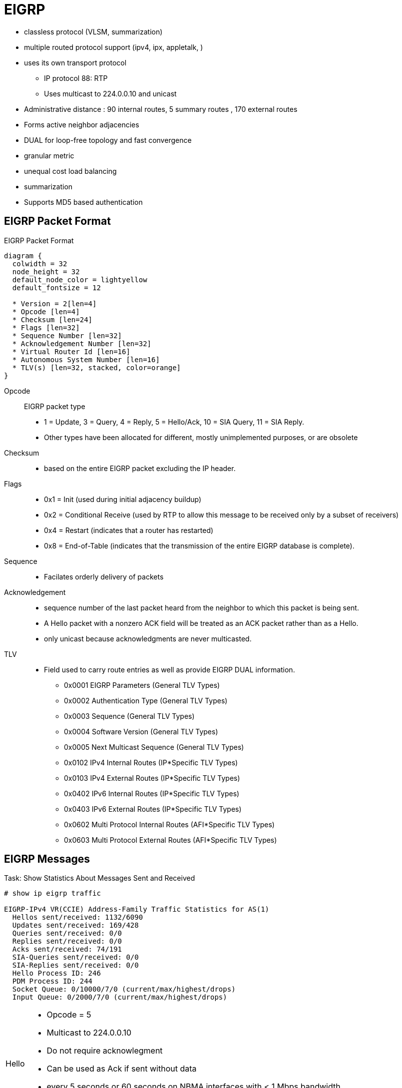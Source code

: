 = EIGRP





- classless protocol (VLSM, summarization)
- multiple routed protocol support (ipv4, ipx, appletalk, )
- uses its own transport protocol
  ** IP protocol 88: RTP
  ** Uses multicast to 224.0.0.10 and unicast
- Administrative distance : 90 internal routes, 5 summary routes , 170 external routes
- Forms active neighbor adjacencies
- DUAL for loop-free topology and fast convergence
- granular metric
- unequal cost load balancing
- summarization
- Supports MD5 based authentication


== EIGRP Packet Format

.EIGRP Packet Format
[packetdiag, target="eigrp-header-format",size=200]
----
diagram {
  colwidth = 32
  node_height = 32
  default_node_color = lightyellow
  default_fontsize = 12

  * Version = 2[len=4]
  * Opcode [len=4]
  * Checksum [len=24]
  * Flags [len=32]
  * Sequence Number [len=32]
  * Acknowledgement Number [len=32]
  * Virtual Router Id [len=16]
  * Autonomous System Number [len=16]
  * TLV(s) [len=32, stacked, color=orange]
}
----

Opcode:: EIGRP packet type
- 1 = Update, 3 = Query, 4 = Reply, 5 = Hello/Ack, 10 = SIA Query, 11 = SIA Reply.
- Other types have been allocated for different, mostly unimplemented
  purposes, or are obsolete

Checksum::
- based on the entire EIGRP packet excluding the IP header.

Flags::
- 0x1 = Init (used during initial adjacency buildup)
- 0x2 = Conditional Receive (used by RTP to allow this message to be received only by a subset of receivers)
- 0x4 = Restart (indicates that a router has restarted)
- 0x8 = End-of-Table (indicates that the transmission of the entire EIGRP database is complete).

Sequence::
- Facilates orderly delivery of packets

Acknowledgement::
- sequence number of the last packet heard from the neighbor to which this
packet is being sent.
- A Hello packet with a nonzero ACK field  will be treated as an ACK packet rather than as a Hello.
- only unicast because acknowledgments are never multicasted.

TLV::
- Field used to carry route entries as well as provide EIGRP DUAL information.

* 0x0001 EIGRP Parameters (General TLV Types)
* 0x0002 Authentication Type (General TLV Types)
* 0x0003 Sequence (General TLV Types)
* 0x0004 Software Version (General TLV Types)
* 0x0005 Next Multicast Sequence (General TLV Types)
* 0x0102 IPv4 Internal Routes (IP*Specific TLV Types)
* 0x0103 IPv4 External Routes (IP*Specific TLV Types)
* 0x0402 IPv6 Internal Routes (IP*Specific TLV Types)
* 0x0403 IPv6 External Routes (IP*Specific TLV Types)
* 0x0602 Multi Protocol Internal Routes (AFI*Specific TLV Types)
* 0x0603 Multi Protocol External Routes (AFI*Specific TLV Types)



== EIGRP Messages


.Task: Show Statistics About Messages Sent and Received
----
# show ip eigrp traffic

EIGRP-IPv4 VR(CCIE) Address-Family Traffic Statistics for AS(1)
  Hellos sent/received: 1132/6090
  Updates sent/received: 169/428
  Queries sent/received: 0/0
  Replies sent/received: 0/0
  Acks sent/received: 74/191
  SIA-Queries sent/received: 0/0
  SIA-Replies sent/received: 0/0
  Hello Process ID: 246
  PDM Process ID: 244
  Socket Queue: 0/10000/7/0 (current/max/highest/drops)
  Input Queue: 0/2000/7/0 (current/max/highest/drops)
----

[horizontal]
Hello::
- Opcode = 5
- Multicast to 224.0.0.10
- Do not require acknowlegment
- Can be used as Ack if sent without data
- every 5 seconds or 60 seconds on NBMA interfaces with < 1 Mbps bandwidth
- Non-reliable


Ack::
- unicast in response to Update, Query, Reply, SIA-Query, and SIA-Reply packets
- contains a nonzero acknowledgement number set to the Sequence number of the reliable packet being acknowledged.
- uses the same Opcode as the Hello packet
- Non-reliable

NOTE: it is allowed to use any unicast reliable packet to also carry an acknowledgment number.
If a router has both a unicast reliable packet to send to a neighbor and also needs to acknowledge a previously received reliable packet from that neighbor,
the sequence number of the received reliable packet can be sent along with the outbound reliable packet in its Acknowledgment number field.
It is not necessary to send a standalone ACK in this case;
the unicast reliable packet carrying a nonzero Acknowledgment number field will be processed by its recipient both by its true type and as an ACK.


Update::
- multicast or unicast


* unicast during a new adjacency buildup, Update packets are unicasted between the
  newly discovered neighbors.

  ** In specific cases, when multiple new neighbors are detected on a single multiaccess interface in a short time span,
  EIGRP might choose to synchronize to them using multicasts for efficiency reasons
  (for example, when a hub router in a DMVPN network starts and detects tens or hundreds of spoke routers).

* multicast after routers have fully synchronized
* unicast if a neighbor does not acknowledge the arrival of an Update packet
* always unicasts on point-to-point interfaces and for statically configured neighbors

Query::
- Opcode = 3
- multicast unless in response to a received query

Reply::
- Opcode = 4
- unicast
- indicates that it does not need to go into Active state
because it has a FS

Request::
- unicast or multicast
- get specific info from neighbors
- used in route server applications

SIA-Query::
- Opcode = 10
- unicast
- used during a prolonged diffusing computation to verify whether a neighbor
  that has not yet sent a Reply to a Query is truly reachable and still engaged
  in the corresponding diffusing computation. The SIA-Query packet is used to
  ask a particular neighbor to confirm that it is still working on the original
  Query. If the neighbor is reachable and is still engaged in the diffusing
  computation for the destination specified in the SIA-Query, it will
  immediately respond with an SIA-Reply packet.  As a result, the timer that
  governs the maximum time a diffusing computation is allowed to run is reset,
  giving the computation extra time to finish

SIA-Request::
- Opcode = 10
- unicast


- Unreliable packets: Hello and Ack
- Reliable packets: Update, Query/Reply, SIA-Query/SIA-Reply
 * Must be ACK
 * are retransmitted at most 16 times


.Task: Debug EIGRP
----
debug ip eigrp packet [hello | ack | update } quey | reply]
----

== Neighbors

- Discovered with Hello packets
- can be set manually
- must agree on
** Primary IPv4 subnet
** Autonomous System Number
** Authentication
** K values

- Do not need to agree on timers
** The hold time is included in the hello packets so each neighbor should stay alive even though the hello interval and hold timers do not match.

IMPORTANT: After a static neighbor is defined, all EIGRP multicasts on the
interface through which the neighbor is reachable will be disabled. As a
result, EIGRP-enabled routers will not establish an adjacency if one router is
configured to use unicast (static) while another uses multicast (dynamic) on
the same link. Here’s another way of putting this rule: Either all neighbors on
a common network segment are statically configured for each other, or none of
them are.

.Task: Adjust EIGRP Hello Interval
----
(config-if)# ip hello-interval eigrp <asn> <seconds>
----

.Task: Adjust EIGRP Holdown Time
----
(config-if)# ip hold-time eigrp <asn> <seconds>
----
NOTE: Changing the Hello interval does not result in automatic recalculation
of the Hold time. This can, under certain circumstances, result in problems
with flapping adjacencies if the Hello interval is manually configured to be
close or even higher than the default Hold time, without changing the Hold
timer itself.


.Task: Verify Neighbor Adjacencies
----
# sh ip eigrp neighbors [detail]

IP-EIGRP neighbors for process 1
H  Address    Interface  Hold Uptime    SRTT   RTO  Q  Seq
                         (sec)           (ms)       Cnt Num
1  10.10.10.3 Fa0/0       11   00:00:08    87   522  0   6
0  10.10.10.2 Fa0/0       14   00:01:54  1300  5000  0   3
----

IMPORTANT: Q Cnt indicates the number of enqueued reliable packets, that is, packets that
have been prepared for sending and even possibly sent but for which no ACK has been received yet from the neighbor. In a stable network, the Q Cnt value must be zero; non- zero values are normal during initial router database synchronization or during network convergence. If the Q Cnt value remains nonzero for prolonged periods of time, however, it indicates a communication problem with the neighbor.

.Task: Exchange EIGRP Packets Only As Unicast
----
(config-router)# neighbor <a.b.c.d> <interface-id>
----

.Task: Exchange EIGRP Packets Only As Unicast In Named Configuration
----
(config-router-af-interface)# neighbor <a.b.c.d> <interface-id>
----

=== Adjancency Creation

image::eigrp-adjacency-creation.png[EIGRP Adjacency Formation]

NOTE: :EIGRP does not build peer relationships over secondary addresses. All EIGRP traffic is sourced from the primary address of the interface.

== EIGRP Loop Prevention Techniques

=== Split Horizon

- Enabled by default on all interfaces

.Task: Disable Split Horizon for EIGRP
----
(config-if)# no ip split-horizon eigrp <asn>
----

.Task: Disable Split Horizon In Named Configuration
----
(config-router-af-interface)# no split-horizon
----


== Metric

asciimath:[Metric = 256 * ((K_1 * B\a\n\dwidth + (K_2 * B\a\n\dwidth)/(256 - Load) + K_3 * Delay)) * ( K_5 / (Reliability + K_4) )]

- Default Values: k1,k2,k3,k4,k5 = 1,0,1,0,0
- The values of K must match for the neighbors to become adjacents
- EIGRP uses integer division while calculating the metric

.Task: Description
----
(config-router)# metric weights
----

=== Bandwith Metric Component

* asciimath:[frac {10^(7)} { "minimum Bandwidth in Kbps"} ]
* Range: 1 Mbps to 10 Gpbs


.Task: Configure the Bandwidth Of an Interface
----
(config-if)# bandwidth <kbps>
----

=== Delay Metric Component

* in tens-of-microseconds
* sum of delay on the path to the destination
* Range: 1..167,772,14
* EIGRP split horizon with poison reverse, route withdrawal uses max delay 167,772,15 to indicate an  unreachable network
* CAUTION: *show ip interface* displays delay in micro-seconds

.Task: Configure the Delay Of an Interface
----
(config-if)# delay <tens-of-microseconds>
----

=== Reliability Metric Component

* likelihood of successful packet transmission with 0 means 0% and 255 means 100%
* Minimum value along the path
* EIGRP does not send a new update every time the reliability changes along the path
* The reliability metric of a route is just a snapshot of its then-current reliability when it was last advertised.

=== Load Metric Component

* Maximum effective Txload of the route with 255 means 100% loading

* To account for large differences in the momentary load caused by bursty traffic,
IOS actually computes an exponentially weighted average over the
momentary load that smooths out short-lived load swings.

* Because an interface can be differently utilized in the ingress and egress data flow direction,
IOS maintains two independent load metric counters, the Txload for outgoing traffic and Rxload for incoming traffic.

* EIGRP does not send a new update every time the load changes along the path
* The load metric of a route is just a snapshot of its then-current load when it was last advertised.


=== MTU Metric Component

* minimum Maximum transmission unit
* not factored into the composite metric calculation and does not impact the best-path selection in any way


=== Hop Count Metric Component

* Default max value: 100, can be set to 255
* not factored into the composite metric calculation and does not impact the best-path selection in any way

=== Routing Metric Offset Lists

TODO

[IMPORTANT]
====
When trying to manually influence EIGRP path selection through interface bandwidth/delay configuration,
the modification of bandwidth is discouraged for following reasons:

- The change will only affect the path selection
  if the configured value is the low- est bandwidth over the entire path. Changing the bandwidth can have
  impact beyond affecting the EIGRP metrics. For example, QoS also looks at the bandwidth on an interface.

- EIGRP by default throttles to use 50 percent of the configured bandwidth.
  Lowering the bandwidth can cause problems like starving EIGRP neighbors from
  getting packets because of the throttling back. Configuring an excessively
  high bandwidth can lead EIGRP to consume more bandwidth than physically
  avail- able, leading to packet drops.

- Changing the delay does not impact other protocols nor does it cause EIGRP to
  throttle back, and because, as it’s the sum of all delays, has a direct
  effect on path selection.

====


== Wide Metric

Metric = [(K1*Minimum Throughput + (K2*Minimum Throughput/(256-Load) + (K3*Total Latency) + (K6*Extended Attributes)]* [K5/(K4 + Reliability)]

- Use one of the following commands to confirm wide metric support:

* *sh eigrp plugins*
* *sh eigrp tech-support*
* *sh ip protocols*

TODO:
.Task: Change the Scale
----
(config-router)# metric rib-scale <1..255>
----

- throughput -> bandwidth

=== Latency Metric Component

- ~ delay
- On interfaces physically operating on speeds of 1 Gbps and lower without bandwidth and delay commands,
  the interface delay is simply its IOS-based default delay converted to picoseconds.
- On interfaces physically operating on speeds over 1 Gbps without bandwidth and delay commands, the interface delay is computed as 10^13^ / interface default bandwidth.
- On interfaces configured with the explicit bandwidth command and without the delay command, regardless of their physical operating speed,
  the interface delay is the IOS-based default delay converted to picoseconds.
- On interfaces configured with explicit delay command, regardless of their physical operating speed and the bandwidth setting,
  the interface delay is computed as its specified delay value converted to picoseconds, that is, 10^7^ * value of the delay command
  (recall that the delay command defines the delay in tens of microseconds)


== Reliable Transport Protocol

- guarantees delivery in order
- Update, Query, Reply, SIA-Query, SIA-Request packets
- uses Conditional Receive for reliable and efficient multicast
* partition all its neighbors on a multiaccess interface into two groups: a
 group of well-behaved neighbors that have been able to acknowledge all
 multicast messages sent so far and a group of “lagging” routers that have
 failed to acknowledge at least one transmitted reliable EIGRP packet and that
 must be handled individually. If EIGRP wants to continue sending the
 multicast packets in parallel with retransmitting the unacknowledged packets
 to the lagging routers as unicasts, it has to send the in-order multicast
 packets with a special flag saying “this packet is only for those routers
 that have received all multicast packets so far.”

* accomplished by the sender first transmitting a Hello packet with two
 specific TLVs called the Sequence TLV and the Next Multicast Sequence TLV,
 often called a Sequenced Hello. The Next Multicast Sequence TLV contains the
 upcoming sequence number of the next reliable multicasted message. The
 Sequence TLV contains a list of all lagging neighbors by their IP address, in
 effect saying “whoever finds himself in this list, ignore the next multicast
 message with the indicated sequence number.” A neighbor receiving this
 Sequenced Hello packet and not finding itself in the Sequence TLV will know
 that it is expected to receive the upcoming multicast packet, and will put
 itself into a so-called Conditional Receive mode (CR-mode). A neighbor
 receiving this Sequenced Hello packet and finding itself in the Sequence TLV,
 or a neighbor not receiving this Hello packet at all for whatever reason will
 not put itself into the CR-mode.  Afterward, the sending router will send the
 next multicast packet with the CR flag set in its Flags field. Routers in
 CR-mode will process this packet as usual and then exit the CR-mode; routers
 not in CR-mode will ignore it. As a result, the router is able to continue
 using multicast with those routers that have no issues receiving and
 acknowledging it, while making sure that the lagging neighbors won’t process
 the multicasts until they are able to catch up. Each lagging neighbor that has
 not acknowledged one or more multicast packets will be sent these packets as
 unicasts in their proper sequence.

* multicast flow timer: time to wait for an ACK before declaring a neighbor as lagging and switching from multicast to unicast
* RTO (Retransmission Time Out): the time between the subsequent unicasts
* SRTT (Smooth Round Trip Time): is average elapsed time, measured in milliseconds, between the transmission of a reliable packet to the neighbor and the receipt of an acknowledgment.


== EIGRP Autonomous System Configuration

- created with the command  *router eigrp* <autonomous-system-number>
- EIGRP VPNs can be configured only under IPv4 address family. A VRF instance and route distinguisher must be defined before the address family session can be created.
- recommendation: configure the asn when the address family is configured by *router eigrp* <asn> *address-family* or seperately using the *autonomous-system* command.

== EIGRP Named Configuration

- Global params under SAFI or in *config-router-topology base* mode
- interface params in *config-router-af-interface* mode
- wide-meric scaling automatic enabled

- can be configured in IPv4 and IPv6 named configuration
- VRF instance and a RD are optional
- EIGRP IPv6 VRF-lite feature is available only in EIGRP named configuration
- EIGRP VPNs can be configured. A VRF and RD must be defind before the address-family session can be created.
- a single EIGRP routing process can support multiple VRFs.  However, a single VRF can be supported by each VPN . Redistribution between VRFs is not supported.

.Task: Configure a Basic EIGRP Named Configuration
----
(config)# router eigrp <virtual-instance-name>
(config-router)# address-family ipv4 [multicast] [umicast] [vrf <vrf-name>] autonomous-system <asn>
(config-router-af)# network <a.b.c.d>
----

.Task: Convert Classic Configuration to EIGRP Named Configuration
----
# eigrp upgrade-cli name
----

=== Address Family Section

----
(config-router-af)# ?
Address Family configuration commands:
  af-interface        : Enter Address Family interface configuration
  default             : Set a command to its defaults
  eigrp               : EIGRP Address Family specific commands
  exit-address-family : Exit Address Family configuration mode
  maximum-prefix      : Maximum number of prefixes acceptable in aggregate
  metric              : Modify metrics and parameters for advertisement
  neighbor            : Specify an IPv4 neighbor router
  network             : Enable routing on an IP network
  shutdown            : Shutdown address family
  timers              : Adjust peering based timers
  topology            : Topology configuration mode

----

=== Per-AF-Interface Section

----
(config-router-af-interface)# ?
Address Family Interfaces configuration commands:

add-paths          : Advertise add paths
authentication     : authentication subcommands
bandwidth-percent  : Set percentage of bandwidth percentage limit
bfd                : Enable Bidirectional Forwarding Detection
dampening-change   : Percent interface metric must change to cause update
dampening-interval : Time in seconds to check interface metrics
default            : Set a command to its defaults
exit-af-interface  : Exit from Address Family Interface configuration mode
hello-interval     : Configures hello interval
hold-time          : Configures hold time
next-hop-self      : Configures EIGRP next-hop-self
passive-interface  : Suppress address updates on an interface
shutdown           : Disable Address-Family on interface
split-horizon      : Perform split horizon
summary-address    : Perform address summarization
----

=== Per-AF-Topology Configuration Section

Within the context of Multi Topology Routing, a topology is defined as a subset
of rout- ers and links in a network for which a separate set of routes is
calculated. The entire net- work itself, for which the usual set of routes is
calculated, is known as the base topology. The base topology is the default
routing environment that exists prior to enabling MTR. Any additional
topologies are known as class-specific topologies and are a subset of the base
topology. Each class-specific topology carries a class of traffic and is
characterized by an independent set of Network Layer Reachability Information
(NLRI) that is used to maintain separate routing tables and FIB databases. This
design allows the router to per- form independent route calculation and
forwarding for each topology. Multiple topolo- gies can be used to segregate
different classes of traffic, such as data, voice, and video, and carry them
over different links in the same physical network, or to keep separate and
independent topologies for IPv4 and IPv6 routing. Multiple topologies are not
equivalent to Virtual Routing and Forwarding (VRF) tables because they share
the common address space, and they are not intended to provide address
conservation or reuse.

EIGRP is capable of keeping separate routing information for different
topologies, and its behavior per specific topology within an address family can
be configured in the per-AF- topology section. On routers without MTR support,
only the topology base command will be available; on routers supporting MTR,
the topology command will allow referenc- ing a particular separate topology
table definition by its name.

----
(config-router-af-topology)# ?
Address Family Topology configuration commands:

auto-summary        : Enable automatic network number summarization
default             : Set a command to its defaults
default-information : Control distribution of default information
default-metric      : Set metric of redistributed routes
distance            : Define an administrative distance
distribute-list     : Filter entries in eigrp updates
eigrp               : EIGRP specific commands
exit-af-topology    : Exit from Address Family Topology configuration mode
maximum-paths       : Forward packets over multiple paths
metric              : Modify metrics and parameters for advertisement
offset-list         : Add or subtract offset from EIGRP metrics
redistribute        : Redistribute IPv4 routes from another routing protocol
snmp                : Modify snmp parameters
summary-metric      : Specify summary to apply metric/filtering
timers              : Adjust topology specific timers
traffic-share       : How to compute traffic share over alternate paths
variance            : Control load balancing variance
----


== DUAL


=== Topology Table

.Task: Display EIGRP Topology Table
----
# show ip eigrp topology [as-number | [[ip-address] mask]] [active | all-links | pending | summary | zero-successors]

IP-EIGRP Topology Table for process 77

Codes: P - Passive, A - Active, U - Update, Q - Query, R - Reply,
      r - Reply status

P 172.16.90.0 255.255.255.0, 2 successors, FD is 0
         via 172.16.80.28 (46251776/46226176), Ethernet0
         via 172.16.81.28 (46251776/46226176), Ethernet1
         via 172.16.80.31 (46277376/46251776), Serial0
P 172.16.81.0 255.255.255.0, 1 successors, FD is 307200
         via Connected, Ethernet1
         via 172.16.81.28 (307200/281600), Ethernet1
         via 172.16.80.28 (307200/281600), Ethernet0
         via 172.16.80.31 (332800/307200), Serial0
----

P - Passive:: No EIGRP computations are being performed for this destination.
A - Active:: EIGRP computations are being performed for this destination.
U - Update:: Indicates that an update packet was sent to this destination.
Q - Query:: Indicates that a query packet was sent to this destination.
R - Reply:: Indicates that a reply packet was sent to this destination.
r - Reply:: status Flag that is set after the software has sent a query and is waiting for a reply.

RD:: Reported Distance
CD:: Computed Distance


FD:: Feasible Distance
- record of the lowest known distance since the last transition
from the Active to Passive state.
* In other words, FD is a historical record, or a historical copy, of the smallest known CD toward a particular destination,
with the history starting anew with the last Active-to-Passive transition.

* Being a record of the smallest known CD since the route entered the Passive
state for the last time, FD is not necessarily equal to the current best CD
to a destination.

* By its definition, in the Passive state, after the FD has
been initialized, it can only decrease (if the current best CD happens to fall
below the current value of FD) or remain at its current value (if the current
best CD rises but the route remains Passive).

* There is exactly one FD per each destination, regardless of the number of neighbors.
* FD is an internal variable maintained for each network known to EIGRP
whose value is never advertised to another router.


- lowest bandwidth on the path to this destination as reported by the upstream neighbor
- total delay
- path reliability
- path loading
- minimum path maximum transmission unit (MTU)
- feasible distance
- reported distance
- route source (external routes are marked)

=== Feasibility Condition

- Feasibility condition: RD < FD
* it is a sufficient condition but not a necessary condition
* not every loop-free path satisfies the FC
* proven by Dr. J. J. Garcia-Luna-Aceves
* also called the Source Node Condition


- Feasible Successor: Neighbor that satisfy the FC
- successor: Feasible Successor with the least CD

=== Topology Changes

- A topology change occurs whenever the distance to a network changes or a new neighbor comes online that advertises the network.
* The distance change can be detected either through receiving an Update, Query, Reply, SIA- Query, or SIA-Reply packet from a neighbor that carries updated
metric information about the network, or because a local interface metric has changed.
* Also, the event of a neighbor going down is processed by setting the CD/RD of all networks reachable through that neighbor to infinity.

- Whenever EIGRP detects a topology change,

* it first records the change into the topology table and updates the RD and CD of the neighbor that advertised
the change (in case of a received EIGRP message) or was influenced by it (in case of a link metric change).

* From among all neighbors that advertise the network, EIGRP identifies the one
that provides the least CD, taking into account the updated CDs. Note that the
FC is not invoked at this step.

- Only after identifying the neighbor offering the least CD, EIGRP verifies
whether this neighbor meets the FC and is therefore a Feasible Successor. If it
is, EIGRP will promote it to the Successor and start using it right away. If,
however, that neighbor does not meet the FC, EIGRP will put the route into the
Active state and send out Queries, asking its neighbors to assist in locating
the best route.

=== Local Computation

- After a topology changes, if the best path is through a Feasible Successor,
do the following:

. the Feasible Successor Providing the Least CD Is Made the New Successor.
. If the CD Over the New Successor Is Less Than the Current FD, the FD Will Be Updated to the New CD; Otherwise It Stays at Its Current Value.
. the Routing Table Is Updated to Point Toward the New Successor.
. If the Current Distance to the Destination Has Changed As a Result Of Switching to a New Successor, an Update Packet Is Sent to All Neighbors, Advertising the Router’S Updated Distance to the Destination.

=== Diffusing Computation

If after a topology changes , if the router finds out that the new shortest path is provided by a neighbor that is not a Feasible Successor,
do the following:

1. The entry in the routing table, still pointing to the current unchanged Successor, is locked: It must not be removed nor its next hop changed until the diffusing compu- tation is finished and the route has been moved to the Passive state again.
2. The FD is set to the current (possibly increased) CD through the current unchanged Successor. Also, if this router ever needs to advertise its distance to the network while in the Active state, it will also use the value of the current CD through the Successor.
3. The network is put into the Active state and the router sends out a Query packet to all its neighbors. This Query packet contains the Active network’s prefix and the router’s current CD toward it.


==== One Single Topology Change

Each neighbor receiving a Query packet will process it by updating its own
topology table using the distance information advertised in the Query and
reevaluating its own choice of Successors and Feasible Successors.
Two possibilities now exist: Either the neighbor still has its own Feasible
Successor or a Successor that provides it with the least- cost loop-free path,
or the information contained in the Query causes the neighbor to stop
considering the path through its current Successor the shortest available and
none of its own neighbors that offer the shortest path are a Feasible
Successor.


=== Multiple Topology Changes

- Uses DUAL Finite State Machine to handle multiple topology changes occuring a simple diffusing computation

image::eigrp-dual-fsm.png[DUAL finite state machine]

States::
- P : Passive
- A0: Local Origin with Distance Increase
- A1: Local Origin
- A2: Multiple Origins
- A3: Successor Origin

Rules::

- Unless a change in distance occurs such that the neighbor providing the least CD fails to meet the FC,
  the route remains passive.

- If a Query is received from the current Successor and, after processing the
  distance indicated in this Query, the neighbor that provides the least
  CD fails to meet the FC, the route will enter the A3 active state.
  * The router will send out Queries and wait for Replies.
  * If no further distance increase is detected while waiting for the Replies,
  the last Reply allows the router to
  transition back to the Passive state,
  reinitialize the FD,
  and choose any neighbor that provides the least CD as the new Successor.

- If a distance change caused by other means than a Query from a Successor is
  detected (this can be caused by receiving an Update, changing an interface
  metric, or losing a neighbor) and after processing the change, the neighbor
  that provides the least Computed Distance fails to meet the Feasibility
  Condition, the route will enter the A1 active state, also called the Local
  Origin Active State. The router will send out Queries and wait for Replies.
  If no further distance increase or Query from the current Successor is
  received while waiting for the Replies, the last Reply allows the router to
  transition back to the Passive state, reinitialize the Feasible Distance, and
  choose any neighbor that provides the least Computed Distance as the new
  Successor.

- If during the stay in the A3 (Successor Origin) or A1 (Local Origin) active
  states, another distance increase caused by other means than the Successor’s
  Query is detected, another topology change during the diffusing computation
  has occurred.  Because the router cannot advertise this updated distance
  while it is in the Active state, other routers might not be informed about it
  and their Replies might not take this new increased distance into account.
  Therefore, extra scrutiny is applied to the received Replies instead of
  simply choosing the neighbor that provides the least Computed Distance.  This
  is accomplished first by changing the state from A3 (Successor Origin) to A2
  (called Multiple Origins), or from A1 (Local Origin) to A0 (no official name;
  we will call it Local Origin with Distance Increase) states.  In A2 or A0
  states, the router waits to receive all remaining Replies. When the last
  Reply arrives, the router will first check whether the neighbor providing the
  least Computed Distance passes the Feasible Condition check using the
  Feasibility Distance value set when the route entered the Active state
  (recall that it was set to the increased distance through the current
  Successor at the moment of transition- ing to the Active state). This extra
  check essentially mimics a situation in which the router is actually using
  the path through the current Successor and has just detected the distance
  increase, so it uses the current value of Feasibility Distance to verify
  whether the neighbor providing the least Computed Distance passes the
  Feasibility Condition. If it does, the route becomes Passive again, and the
  neighbor is chosen as the Successor. If it does not, however, the route will
  return from A0 (Local Origin with Distance Increase) to A1 (Local Origin) or
  from A2 (Multiple Origins) to A3 (Successor Origin) and the router will
  commence another diffusing computation by again sending a Query.

- If during the stay in A1 (Local Origin) or A0 (Local Origin with Distance
  Increase) active states a Query from the Successor is received, another
  topology change dur- ing the diffusing computation has occurred. Because the
  router cannot advertise this updated distance while it is in the Active
  state, other routers might not be informed about it and their Replies might
  not take this new increased distance into account. Therefore, extra scrutiny
  is applied to the received Replies. This is accomplished by changing the
  state to A2 (Multiple Origins) and then proceeding from that state just like
  in the previous case


.Task: Display Details on EIGRP Active States
----
# sh ip eigrp topology active
----





=== Stuck-In-Active

- when all expected Replies are not received before the *Active* timer ( default= 3 minutes ) expires after first Query

* The neighbors that did not reply will be removed from the neighbor table and
their adjacencies torn down, and the diffusing computation will consider these neighbors to have responded with an infinite metric.

- If a neighbor does not respond to a Query message with its Reply within half of
the Active timer time, the router will send the neighbor a SIA-Query message.
The SIA- Query stands for a message saying “Are you still working on my Query?”
If the neigh- bor is able to receive and process this SIA-Query, it will
immediately respond with the SIA-Reply message. The contents of the SIA-Reply
can either say “Yes, I still expect my own neighbors to send me the Replies
I’ve asked them for” or “No, the computation is finished; this is my current
metric to the destination.” In any case, the SIA-Reply is sent immediately as a
response to the SIA-Query message; there is nothing to wait for. Receiving an
SIA-Reply allows the Active timer to be reset, giving the diffusing computa-
tion an additional time to complete. At most three SIA-Queries can be sent,
each after half of the Active timer. If the diffusing computation is not
finished by the time the third SIA-Query was replied to by an SIA-Reply and the
half of the Active timer expired again, the adjacency to the neighbor will be
dropped. The same will happen if an SIA-Query
is not responded to by an SIA-Reply within the next half of the Active timer.
With the default setting of the Active timer to 180 seconds, three consecutive
SIA-Query packets allow extending the diffusing computation to a maximum of 4 ×
90 = 360 seconds (90 seconds to the first SIA-Query, plus each SIA-Query buying
another 90 seconds).

.Task: Control the Time That the Router Waits (After Sending a Query) Before Declaring the Route to Be In the Stuck In Active State.
----
(config-router)# timers active-time [<minutes>| disabled]
----
NOTE: default wait time = 3 minutes

- Reasons a router doesn't respond to EIGRP Query:

* The neighbor router’s CPU is overloaded and the router either cannot respond in time or is even unable to process all incoming packets including the EIGRP packets.
* Quality issues on the link are causing packets to be lost.
* Low-bandwidth links are congested and packets are being delayed or dropped.
* The network topology is excessively large or complex, either requiring the Query to propagate to a significant depth or causing an inordinate number of prefixes to be impacted by a single link or node failure.


- Troubleshooting SIA routes is generally a three-step process:
. Find the Routes That Are Consistently Being Reported As SIA.
. Find the Router That Is Consistently Failing to Answer Queries for These Routes
. Find the Reason That Router Is Not Receiving or Answering Queries.

The first step should be fairly easy.
If you are logging console messages, a quick perusal of the log indicates which routes are most frequently marked SIA.

The second step is more difficult. The command to gather this information is show ip eigrp topology active:

----
Codes: P - Passive, A - Active, U - Update, Q - Query, R - Reply,
       r - Reply status

A 10.2.4.0/24, 0 successors, FD is 512640000, Q
    1 replies, active 00:00:01, query-origin: Local origin
         via 10.1.2.2 (Infinity/Infinity), Serial1
    1 replies, active 00:00:01, query-origin: Local origin
         via 10.1.3.2 (Infinity/Infinity), r, Serial3
    Remaining replies:
         via 10.1.1.2, r, Serial0
----

Any neighbors that show an R have yet to reply (the active timer shows how long
the route has been active). Note that these neighbors may not show up in the
Remaining replies section; they may appear among the other RDBs. Pay particular
attention to routes that have outstanding replies and have been active for some
time, generally two to three minutes. Run this command several times and you
begin to see which neighbors are not responding to queries (or which interfaces
seem to have a lot of unanswered queries). Examine this neighbor to see if it
is consistently waiting for replies from any of its neighbors. Repeat this
process until you find the router that is consistently not answering queries.
You can look for problems on the link to this neighbor, memory or CPU
utilization, or other problems with this neighbor.

If you run into a situation where it seems that the query range is the problem,
it is always best to reduce the query range rather than increasing the SIA
timer.

== Stub Routing

TODO Better explanation of this feature

- improves network scalability and stability.
- commonly used in hub-and-spoke networks.
- configured only on spoke routers.
- announces its stub router status using an additional TLV in its EIGRP Hello messages.

The results of configuring a router as a stub are multifold:

- A stub router does not propagate routes learned through EIGRP to its neighbors, with the exception of *leak-map* routes .
 This prevents a stub router from ever being considered a Feasible Successor for remote networks by its
neighbors and possibly becoming a transit router at some point in the future.

- A stub router advertises only a subset of its own EIGRP-enabled networks to
its neighbors. This subset can be defined in the *eigrp stub* command using the
*summary*, *connected*, *static*, *redistributed*, and *receive-only* keywords.

- Neighbors of a stub router aware of its stub status (thanks to the specific
TLV in the stub router’s Hello packets) will never send a Query packet to a
stub router. This prevents the neighbors from converging through a stub
router to reach networks that are remote to the stub router.


The following rules summarize the stub router behavior with respect to handling Query packets:

- Originating Query packets is not modified in any way. Rules for entering the
  Active state and sending Queries are precisely the same.

- Processing received Query packets depends on what network was queried for. If
  the network in the received Query is a network the stub router is allowed to
  adver- tise, meaning that it falls under the configured category of summary,
  connected, static, or redistributed, the router will process the Query
  normally (even possi- bly causing the stub router to become Active itself)
  and send back an appropriate Reply. The same is valid for an EIGRP-learned
  network that is allowed to be further advertised using a leak-map—a Query for
  such a network would be processed and responded to in the usual way. If the
  Query contains a network that the stub router knows about but is not allowed
  to advertise (the network does not fall under the configured category, or is
  learned through EIGRP but not allowed for further adver- tisement by a
  leak-map), it will be processed in the usual way as described earlier, but
  the Reply will always indicate infinite distance, regardless of what the stub
  router truly knows about the network. Receiving a Query for an unknown
  network will immediately cause the router to respond with a Reply and an
  infinite distance; how- ever, this is regular EIGRP behavior not related to
  the stub feature.

- At this point, you might ask why a stub router would receive a Query, as its
stub status should instruct its neighbors to avoid sending Queries to it. There
are two primary rea- sons why even a stub router might receive a Query. First,
a stub router’s neighbor might be running an old IOS that does not recognize
the stub TLV yet. Such a neighbor will cre- ate an adjacency to a stub router
just fine, but it will also happily send Queries to it, not knowing that the
router is a stub router. Second, if there are multiple routers on a com- mon
segment and all of them are configured as stub routers, if any of these stub
routers need to send a Query, it will also send it to all its stub neighbors.
This is done to support multihomed branch offices that usually have two branch
routers configured as stubs. Each of these branch routers is connected to the
headquarters through its own uplink, and they are also connected together by a
common intra-site link. If the uplink on one of the branch routers fails, the
affected router needs to converge through its neighbor branch router, and this
might require a permission to send Queries to its fellow stub neighbor.
Therefore, on a common segment with all routers configured as stubs, Queries
are sent as usual.

- In case of multiaccess segments with mixed neighbors (stub and nonstub), EIGRP
solves the problem of sending Queries only to nonstub neighbors in two ways:
Either it sends the Queries as unicasts to the nonstub neighbors or it uses the
Conditional Receive mode in RTP to send multicast Queries in such a way that
only nonstub routers will process them. The choice of a particular mechanism
depends on the number of nonstub neighbors. While mixing stub and nonstub
routers on a common segment is not a recom- mended practice, it is inevitable,
for example, in cases where the hubs and spokes are interconnected by a DMVPN
or a VPLS service.

.Task: Configure EIGRP Stub
----
(config-router)# eigrp stub {[received-only] | [connected] [static] [ leak-map <name>] [redistributed] [summary]
----
[NOTE]
====
receive-only:: does not advertise any prefixes.
- only receives prefixes advertised to it by its neighbors.
- either static routing on its neighbors or NAT/PAT on the stub router is
  required in this case to allow the networks behind the stub router to
  communicate with the outside world.
- cannot be used with any other keywords when configuring stub routing.

leak-map:: Allows some prefix to be advertised
- crucial in scenarios where a branch office uses a pair of interconnected
routers configured as stub routers. If these routers are to provide backup
connectivity to each other, they must be allowed to readvertise EIGRP-learned
routes to each other, even in stub mode.

connected:: Advertises connected subnets.
- directly connected interfaces will not be advertised automatically;
it is still necessary to add them to EIGRP using the usual *network* command
- option enabled by default

static:: Advertises static routes.
- The static routes need to be redistributed into EIGRP to be advertised.

summary:: Advertises Summary routes
- summary routes can be created manually (*summary-address*)  or automatically at a major network border router (*auto-summary*).
- option enabled by default

redistributed:: Advertises redistributed routes

====

NOTE: the stub router feature has no impact on what routes the hub router
will advertise to its stub spokes. Without an additional configuration on the
hub router, the spokes will be populated with full routing tables. Considering
the fact that in a hub-and-spoke network, any other network beyond the branch
networks is reachable through the hub, having full routing tables on spoke
routers with most of their entries pointing toward the hub router is not
particularly useful. Therefore, in these networks, the stub feature on spokes
is usually combined with route filtering and summarization on the hub router.
The hub router can be configured to advertise only the default route to the
spoke router(s), filtering out all other more specific route entries,
effectively reducing the routing table on the spoke to a single EIGRP-learned
default route entry.



== EIGRP Stub Routing Leak Map Support


== Protocol-Dependent Modules

TODO

== Goodbye Message and Graceful Shutdown

- broadcast when an EIGRP routing process is shut down
- Speeds convergence as peers don't have to wait the hold timer expiration
- Hello Message with all K-values set to 255

- Normal message displayed by routers that support Good Bye message
----
*Apr 26 13:48:42.523: %DUAL-5-NBRCHANGE: IP-EIGRP(0) 1: Neighbor 10.1.1.1
(Ethernet0/0) is down: Interface Goodbye received
----

- Misleading message displayed by router which doesn't support the Goodbye message
----
*Apr 26 13:48:41.811: %DUAL-5-NBRCHANGE: IP-EIGRP(0) 1: Neighbor
(Ethernet0/0) is down: K-value mismatch
----

** The receipt of a goodbye message by a non supporting peer does not disrupt normal network operations.
** The nonsupporting peer will terminate the session when the hold timer expires
** The sending and receiving routers will converge normally after the sender reloads



== Summarization

- All subnets are suppressed
- Creates boundary for Query propagation

* If a router receives a Query for a network it does not have in its topology
table, it will immediately send back a Reply indicating an unreachable
destination, without itself going active and propagating the Query further.

.Task: Enable Auto-Summarization
----
(config-router)# auto-summarization
----
[NOTE]
====
- Cannot be used in divergent networks
- create null0 summary
====

.Task: Advertise a Single Summary In EIGRP Classic Mode
----
(config-if)# ip summary-address eigrp <asn> <prefix> <mask>
----

.Task: Advertise a Single Summary In EIGRP Named Mode
----
(config-router-af-interface)# summary-address <prefix> <mask>
----

.Task: Configure Summarization to Advertise a Default Route Into EIGRP
----
(config-if)# ip summary-address eigrp <asn> 0.0.0.0 0.0.0.0
----
[NOTE]
====
- All subnets will be suppressed because all IPv4 networks are subnet of 0/0
====

.Task: Configure a Fixed Metric for EIGRP Summary Address
----
(config-router)# summary-metric <network-address> <subnet-mask>
                                { <bandwidth> <delay> <reliability> <load> <mtu> [ distance <ad>  ] | distance  <ad>}
----
NOTE: When EIGRP creates a summary route, it includes a metric with the route in
order to advertise it. EIGRP searches for components of the summary to be
suppressed and represented by the summary. EIGRP finds the component with the
best metric and copies the metric from the component into the summary.
Components of the summary may change often, which means that every time the
best component metric changes, the summary needs to be readvertised to all its
peers. Even if the best component metric is not the one that changed, EIGRP
still has to search every topology entry to make sure the summary is not
affected. This can add a significant processing overhead.

=== Leak Map

.Task: Advertise Specific Subnets Of a EIGRP Summary
----
(config-if)# ip summary-address eigrp <asn> <prefix> <mask> leak-map <route-maps>
----

=== Floating Summary Routes

TODO
- By default, summarization install a route to Null0 to match the summary
  to prevent forwarding traffic for unreachable destinations.
-

=== Poisoned Floating Summarization

TODO

== EIGRP Route Authentication

- Supports MD5 in classic mode
- Supports MD5 and SHA-256 in multi-af mode

.Task: Use MD5 Password In EIGRP Classic Mode
----
(config-if)# ip authentication mode eigrp <asn> md5
(config-if)# ip authentication key-chain eigrp <asn> <password>
----

.Task: Use MD5 Password In EIGRP Named Mode
----
(config-router-af-interface)# authentication mode md5
(config-router-af-interface)# authentication key-chain <sesame>
----

.Task: Authenticate EIGRP Neighbor with SHA-256 Password
----
(config-router-af-interface)# authenticate mode hmac-sha-256 <password>
----

- Can be applied at the *af-interface-default* in multi-af mode




== Link Bandwidth Percentage

- by default, EIGRP packets consume  max 50% of the link bandwidth as configured by the *bandwith* command
- bandwidth configured by *bandwidth* in AS configuration and *bandwith-percent* for named configuration




== EIGRP Autonomous System Configuration

.Task: Create a Basic EIGRP AS System Configuration
----
(config)# router eigrp asn
(config-router)# network a.b.c.d [e.f.g.h]
----

- A maximum of 30 EIGRP can be configured
- EIGRP sends updates only interfaces in the specified networks

.Task: Verify Eigrp Topology
----
show ip eigrp topology [all-links]
show ip eigrp topology [prefix/len]
----


== Router ID

- Used to avoid routing loops
- Advertised inside internal and external routes (in later IOS)
- same rule as OSPF


.Task: Specify the EIGRP Router ID
----
(config-router)# eigrp router-id <a.b.c.d>
----
NOTE: 0.0.0.0 and 255.255.255.255 are not allowed


== Unequal Load Balancing


If CD is the Computed Distance, then the eligible Feasible successor must satisfy the inequality below:

 CD  via Successor < CD via Feasible Successor < variance * CD via Successor

The amount of traffic flowing over a particular path can be computed as this ratio:

  Highest Installed Path Metric / Path Metric

- The unequal-cost paths installed into the routing table also count toward the
maximum number of parallel paths to a destination configured using the
maximum-paths command. Depending on your network topology and requirements, it
might be necessary to modify this setting.

.Task: Enable EIGRP Unequal Load Balancing
----
(config-router)# variance <number>
----

.Task: Enable EIGRP Unequal Load Balancing In Named Configuration
----
(config-router-topology)# variance <number>
----

== Add-Path Support

- Allow a Hub (dual-homed in DMVPN) to advertise multiple-equal cost routes to the same destination
* must have the multiple equal-cost installed in its routing table
* must disable Split Horizon on the tunnel towards the spokes
* must have variance = 1, no unequal load balancing on the hub and the spokes
* must desactived *next-self-hop [no-ecmp-mode]*
* must be configured in the af-interface section of the  named mode configuration

* In certain scenarios, such as DMVPN deployments in
which multiple branch offices are dual homed, hub routers usually have
information about both routes to a particular dual-homed branch office, and can
perform equal-cost load balanc ing on their end. However, without an
additional mechanism, a hub is unable to advertise these equal-cost routes to
other spoke routers. As a result, the other spokes only see a single route to
the dual-homed branch office without an ability to perform load balancing over
multiple paths, and if the single route they know about fails, they need to go
over the usual reconvergence process in EIGRP to learn about the other route.

* Spoke routers do not need to be specifically configured for the
 Add-Path feature, apart from possible tuning of the maximum-paths command to
 be allowed to insert multiple equal-cost paths into their routing tables.

== Passive Interface

- Suppresses EIGRP hello packets and routing updates on interfaces
* Doesn't form adjancencies
* Includes the interface addresses in the topology database

.Task: Configure EIGRP Passive Interfaces
----
(config-router)# passive-interface [default] [<interface-type>  <interface-number>]
----

== EIGRP Over the Top

- Enables a single end-to-end routing domain between two or more EIGRP sites
that are connected using a private or a public WAN connection.
- Relies on LISP

- Benefits:
* no dependency on the type of WAN connection used.
* no dependency on the service provider to transfer routes.
* no security threat because the underlying WAN has no knowledge of enterprise routes.
* simplifies dual carrier deployments and designs by eliminating the need to configure and manage EIGRP-BGP route distribution and route filtering between customer sites.
* allows easy transition between different service providers.
* supports both IPv4 and IPv6 environments.


=== LISP

- Locator/Identifier Seperation Protocol
- Separate the identity and location into two independent entities, each of
 them represented by a complete address, and provide a mapping service so that
 the address representing the identity of a host can be resolved into the
 address that represents its location.
- Uses EID (EndPoints Identifiers) and RLOC (Routing Locator)
-

image::lisp.png[LISP]

- LISP hence has both a control and a data plane. The control plane in LISP
comprises the registration protocol and procedures by which the tunnel routers
R1 and R2 register the EIDs they are responsible for along with their RLOCs in
a LISP-mapping service, and using these registrations they map EIDs into RLOCs.
The data plane defines the actual tunnel encapsulation used between Routers R1
and R2 when two hosts from each LISP sites communicate.

- In OTP, EIGRP serves as the replacement for LISP control plane protocols.
  Instead of doing dynamic EID-to-RLOC mappings in native LISP-mapping
  services, EIGRP routers running OTP over a service provider cloud create
  targeted sessions, use the IP addresses provided by the service provider as
  RLOCs, and exchange routes as EIDs.

- OTP is based on creating targeted EIGRP sessions between customer edge
  routers, and using the routing information carried by EIGRP to populate both
  routing tables and LISP mapping tables. The edge routers do not exchange any
  routing information with the ser- vice provider routers. Thus, this solution
  is fully controlled by a customer and requires no cooperation with the
  service provider, apart from providing full IP connectivity between customer routers


=== OTP CE

.Task: Configure EIGRP OTP on CE
----
(config)# router eigrp test
(config-router)# address-family ipv4 unicast autonomous-system 100
(config-router-af)# neighbor 10.0.0.2 gigabitethernet 0/0/1 remote 3 lisp-encap 1
(config-router-af)# network 192.168.0.0
(config-router-af)# network 192.168.1.0
----

=== OTP Route Reflectors

.Task: Configure EIGRP Route Reflectors
----
(config)# router eigrp test
(config-router)# address-family ipv4 unicast autonomous-system 100
(config-router-af)# af-interface gigabitethernet 0/0/1
(config-router-af-interface)# no next-hop-self
(config-router-af-interface)# no split-horizon
(config-router-af-interface)# exit
(config-router-af)# remote-neighbors source gigabitethernet 0/0/1 unicast-listen lisp-encap 1
(config-router-af)# network 192.168.0.0
----


=== EIGRP Logging and Reporting

.Task: Display the Contents Of the EIGRP Log
----
# sh ei address-family {ipv4 | ipv6} events
----


.Task: Configure EIGRP Logging
----
Router(config-router)# eigrp ?
event-log-size : Set max log size (default=500)
event-logging  : Log IP-EIGRP routing events (default)
log-neighbor-changes : enable IP-EIGRP neighbor logging (default)
log-neighbor-warnings :  Enable/Disable IP-EIGRP neighbor warnings (default=every 10seconds)
----



